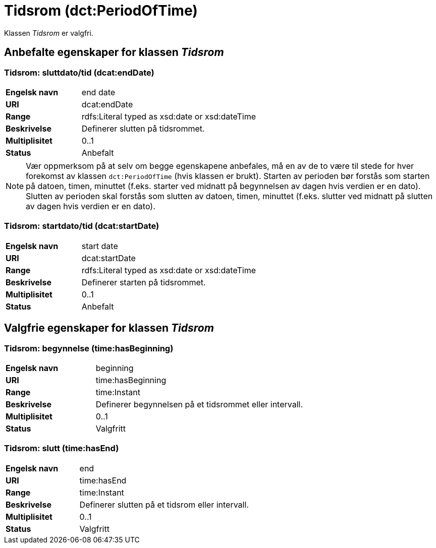 = Tidsrom (dct:PeriodOfTime) [[Tidsrom]]

Klassen _Tidsrom_ er valgfri.

== Anbefalte egenskaper for klassen _Tidsrom_ [[Tidsrom-anbefalte-egenskaper]]

=== Tidsrom: sluttdato/tid (dcat:endDate) [[Tidsrom-sluttdato]]

[cols="30s,70d"]
|===
|Engelsk navn| end date
|URI| dcat:endDate
|Range| rdfs:Literal typed as xsd:date or xsd:dateTime
|Beskrivelse| Definerer slutten på tidsrommet.
|Multiplisitet| 0..1
|Status| Anbefalt
|===

NOTE: Vær oppmerksom på at selv om begge egenskapene anbefales, må en av de to være til stede for hver forekomst av klassen `dct:PeriodOfTime` (hvis klassen er brukt). Starten av perioden bør forstås som starten på datoen, timen, minuttet (f.eks. starter ved midnatt på begynnelsen av dagen hvis verdien er en dato). Slutten av perioden skal forstås som slutten av datoen, timen, minuttet (f.eks. slutter ved midnatt på slutten av dagen hvis verdien er en dato).

=== Tidsrom: startdato/tid (dcat:startDate) [[Tidsrom-startdato]]
[cols="30s,70d"]
|===
|Engelsk navn| start date
|URI| dcat:startDate
|Range| rdfs:Literal typed as xsd:date or xsd:dateTime
|Beskrivelse| Definerer starten på tidsrommet.
|Multiplisitet| 0..1
|Status| Anbefalt
|===

== Valgfrie egenskaper for klassen _Tidsrom_ [[Tidsrom-valgfrie-egenskaper]]

=== Tidsrom: begynnelse (time:hasBeginning) [[Tidsrom-begynnelse]]
[cols="30s,70d"]
|===
|Engelsk navn| beginning
|URI| time:hasBeginning
|Range| time:Instant
|Beskrivelse| Definerer begynnelsen på et tidsrommet eller intervall.
|Multiplisitet| 0..1
|Status| Valgfritt
|===

=== Tidsrom: slutt (time:hasEnd) [[Tidsrom-slutt]]
[cols="30s,70d"]
|===
|Engelsk navn| end
|URI| time:hasEnd
|Range| time:Instant
|Beskrivelse| Definerer slutten på et tidsrom eller intervall.
|Multiplisitet| 0..1
|Status| Valgfritt
|===

